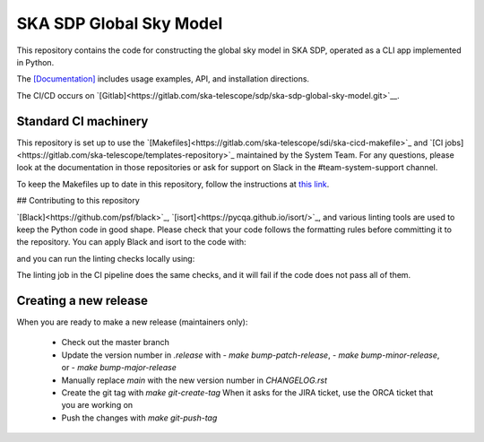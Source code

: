SKA SDP Global Sky Model
========================

This repository contains the code for constructing the global sky model in SKA SDP,
operated as a CLI app implemented in Python.

The `[Documentation] <https://developer.skao.int/projects/ska-sdp-global-sky-model/en/latest/>`__ includes usage
examples, API, and installation directions.

The CI/CD occurs on  `[Gitlab]<https://gitlab.com/ska-telescope/sdp/ska-sdp-global-sky-model.git>`__.

Standard CI machinery
---------------------

This repository is set up to use the
`[Makefiles]<https://gitlab.com/ska-telescope/sdi/ska-cicd-makefile>`_ and `[CI
jobs]<https://gitlab.com/ska-telescope/templates-repository>`_ maintained by the
System Team. For any questions, please look at the documentation in those
repositories or ask for support on Slack in the #team-system-support channel.

To keep the Makefiles up to date in this repository, follow the instructions
at `this link <https://gitlab.com/ska-telescope/sdi/ska-cicd-makefile#keeping-up-to-date>`_.

## Contributing to this repository

`[Black]<https://github.com/psf/black>`_, `[isort]<https://pycqa.github.io/isort/>`_,
and various linting tools are used to keep the Python code in good shape.
Please check that your code follows the formatting rules before committing it
to the repository. You can apply Black and isort to the code with:

.. code-block:: bash
  make python-format

and you can run the linting checks locally using:

.. code-block:: bash
  make python-lint

The linting job in the CI pipeline does the same checks, and it will fail if
the code does not pass all of them.

Creating a new release
----------------------

When you are ready to make a new release (maintainers only):

  - Check out the master branch
  - Update the version number in `.release` with
    - `make bump-patch-release`,
    - `make bump-minor-release`, or
    - `make bump-major-release`
  - Manually replace `main` with the new version number in `CHANGELOG.rst`
  - Create the git tag with `make git-create-tag`
    When it asks for the JIRA ticket, use the ORCA ticket that you are working on
  - Push the changes with `make git-push-tag`
